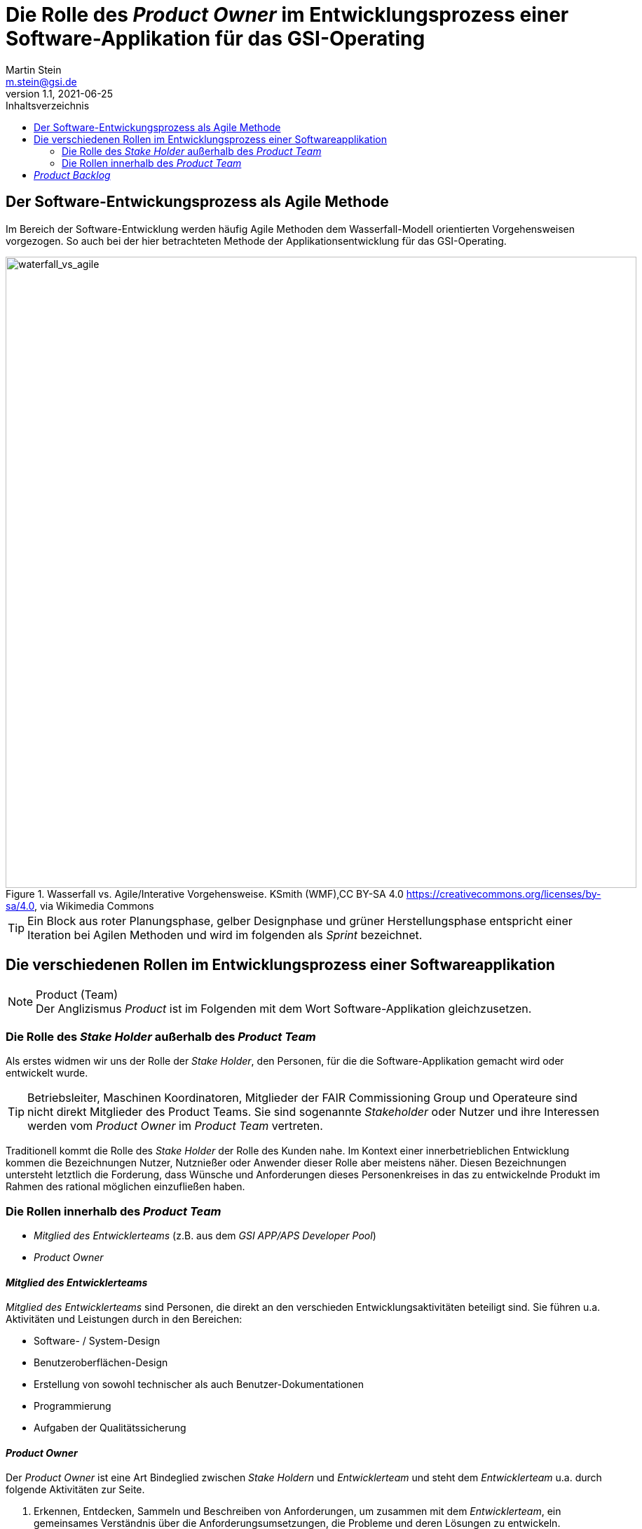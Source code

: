 :stylesheet: asciidoctor.css
:docinfo1:
// In generated HTML this is transformed
// to <meta name="description" content="..."/>
:description: Sample document with custom header and footer parts.
// In generated HTML this is transformed
// to <meta name="keywords" content="..."/>
:keywords: Asciidoctor, header, footer, docinfo

= Die Rolle des __Product Owner__ im Entwicklungsprozess einer Software-Applikation für das GSI-Operating
Martin Stein <m.stein@gsi.de>
v1.1, 2021-06-25
:toc-title: Inhaltsverzeichnis
:toc:
:icons: font
:imagesdir: common/img/
:docinfodir: common/meta/
:linkcss:
ifdef::env-github[]
:icons: font
:tip-caption: :bulb:
:note-caption: :information_source:
:important-caption: :heavy_exclamation_mark:
:caution-caption: :fire:
:warning-caption: :warning:
endif::[]


== Der Software-Entwickungsprozess als Agile Methode

Im Bereich der Software-Entwicklung werden häufig Agile Methoden dem Wasserfall-Modell orientierten Vorgehensweisen vorgezogen.
So auch bei der hier betrachteten Methode der Applikationsentwicklung für das GSI-Operating.

.Wasserfall vs. Agile/Interative Vorgehensweise.

[#img-waterfall_vs_agile]
.Wasserfall vs. Agile/Interative Vorgehensweise. KSmith (WMF),CC BY-SA 4.0 <https://creativecommons.org/licenses/by-sa/4.0>, via Wikimedia Commons
image::waterfall_vs_agile.svg[waterfall_vs_agile,900]

[TIP]
Ein Block aus roter Planungsphase, gelber Designphase und grüner Herstellungsphase entspricht einer Iteration bei Agilen Methoden und wird im folgenden als __Sprint__ bezeichnet.

//image::scrum_process.svg[Embedded,1000,opts=inline]

== Die verschiedenen Rollen im Entwicklungsprozess einer Softwareapplikation

.Product (Team)
[NOTE]
Der Anglizismus _Product_ ist im Folgenden mit dem Wort Software-Applikation gleichzusetzen.


=== Die Rolle des __Stake Holder__ außerhalb des __Product Team__

Als erstes widmen wir uns der Rolle der __Stake Holder__, den Personen, für die die Software-Applikation gemacht wird oder entwickelt wurde. 

[TIP]
Betriebsleiter, Maschinen Koordinatoren, Mitglieder der FAIR Commissioning Group und Operateure sind nicht direkt Mitglieder des Product Teams.
Sie sind sogenannte _Stakeholder_ oder Nutzer und ihre Interessen werden vom _Product Owner_ im __Product Team__ vertreten.


Traditionell kommt die Rolle des _Stake Holder_ der Rolle des Kunden nahe.
Im Kontext einer innerbetrieblichen Entwicklung kommen die Bezeichnungen Nutzer, Nutznießer oder Anwender dieser Rolle aber meistens näher.
Diesen Bezeichnungen untersteht letztlich die Forderung, dass Wünsche und Anforderungen dieses Personenkreises in das zu entwickelnde Produkt im Rahmen des rational möglichen einzufließen haben.


=== Die Rollen innerhalb des __Product Team__ 

* __Mitglied des Entwicklerteams__ (z.B. aus dem __GSI APP/APS Developer Pool__)
* __Product Owner__


==== __Mitglied des Entwicklerteams__
__Mitglied des Entwicklerteams__ sind Personen, die direkt an den verschieden Entwicklungsaktivitäten beteiligt sind.
Sie führen u.a. Aktivitäten und Leistungen durch in den Bereichen:

** Software- / System-Design
** Benutzeroberflächen-Design
** Erstellung von sowohl technischer als auch Benutzer-Dokumentationen
** Programmierung
** Aufgaben der Qualitätssicherung

==== __Product Owner__

Der __Product Owner__ ist eine Art Bindeglied zwischen __Stake Holdern__ und __Entwicklerteam__ und steht dem __Entwicklerteam__ u.a. durch folgende Aktivitäten zur Seite.

. Erkennen, Entdecken, Sammeln und Beschreiben von Anforderungen, um zusammen mit dem __Entwicklerteam__, ein gemeinsames Verständnis über die Anforderungsumsetzungen, die Probleme und deren Lösungen zu entwickeln.

. Priorisierung der Anforderungen zur Optimierung der (zu einem bestimmten Zeitpunkt) auszuliefernden Software-Applikation.
Dabei ist häufig eine Konsensfindung zusammen mit dem __Entwicklerteam__ und im Zweifel mit den __Stakeholdern__ notwendig.

. Beurteilung, ob alle (bis zu einem bestimmten Zeitpunkt) eingeplanten Anforderungen zufriedenstellen abgedeckt wurden und korrekt ausgeliefert wurden.
Die Ergebnisse dieser Beurteilungen werden, wenn nötig und wenn eingeplant, in die nächste Arbeitsphase des __Product Teams__ mitgenommen. 
    
[#img-scrum_process]
.Agiler, Scrum orientierter Entwicklungsprozess aus der Sicht des Product Teams
image::scrum_process.svg[waterfall_vs_agile,1000]

== __Product Backlog__

Der Fokus dieser Dokumentation ist auf die Rolle des __Product Owner__ gerichtet ist.
Deshalb  wenden wir unseren Blick zuerst auf ein __Artifakt__ , welches eine zentrale Rolle für die Arbeit des __Product Owner__s spielt.
Den sogenannten __Product Backlog__.

.Artifakt (Scrum)
[NOTE]
===============================
Die im folgenden vorgestellte Softwareentwicklungsmethodologie ist stark an die agile Scrum Methode angelehnt.
Bei Scrum ist ein __Artifakt__, eine Art Prozessdokumentation.
Zu den Artifakten gehören mindestens der __Product Backlog__, der __Sprint Backlog__ und das __Increment__.
===============================

Der __Product Backlog__ ist im Prinzip eine Liste von Anforderungen.
Der __Product Owner__ ist zuständig für den __Product Backlog__, pflegt ihn und entwickelt ihn ständig weiter.

[#img-product_backlog]
.Product Backlog als Schnittstelle zwischen den Rollen
image::product_backlog.svg[product_backlog_and_roles,300]


Zur Erfüllung dieser Zuständigkeit braucht der __Product Owner__ regelmäßigen Input sowohl vom __Entwicklerteam__, als auch von den __Stakeholdern__.
Die einzelnen Einträge des  __Product Backlog__ werden __Product Backlog Item (PBI)__ genannt.
Welche formalen Regeln zu beachten sind, um __PBI__s  zu erstellen, soll *zunächst nicht Bestandteil dieser Dokumentation* sein, muss aber prinzipiell geklärt sein.
Ein __Product Backlog__ entwickelt sich nach und nach.
Seine Vollständigkeit ist keine Zielvorgabe, da man von einer dynamischen Entwicklung der Anforderungen während der gesamten Projektdauer ausgeht.
Die Einträge (__PBI__s) des __Product Backlog__  müssen regelmäßig unter Berücksichtigung von Faktoren wie Wert, Risiko, Machbarkeit und Abhängkeit priorisiert werden.
Der __Product Owner__ muss versuchen sicherzustellen, dass sowohl die __Stakeholdern__ als auch das __Entwicklerteam__ das gleiche Verständnis über die  __Product_Backlog Items (PBI)__s entwickeln.
Der __Product Backlog__ wird während der gesamten Projektlaufzeit gepflegt. Die __Product_Backlog Items (PBI)__ werden Schritt für Schritt in __Sprints__ bearbeitet.

.EPIC
[NOTE]
===================================================
Zum Zeitpunkt der Erstellung dieser Dokumentation (Juli 2021), hat der __Product Owner__ zuerst die Aufgabe, die Anforderungen an die neue Applikation in einer nicht ins Detail gehenden Sicht generell zu beschreiben.
Diese Beschreibungen werden __EPIC__s genannt.
Die __EPIC__s dienen zur Übersichtsdarstellung der Produktanforderungen.
Um im __Product Backlog__ und spätestens im __Sprint Backlog__ besser planbare und realisierbare Beschreibungen zu haben, werden die __EPIC__s vom Product Owner mit Hilfe des __Entwicklerteam__s in sogenannte __User Storie__s aufgebrochen.
Diese  __User Storie__s erfüllen dann u.a. den Zweck der __Product_Backlog Item (PBI)__s.
===================================================

// == __Sprint__
//Nun kommen wir aus Sicht des __Product Owner__s auf die Zusammenarbeit zwischen __Product Owner__ und dem __Product Team__.


//== __Sprint Backlog__


//== __Sprint Planning__, __Sprint Review__

